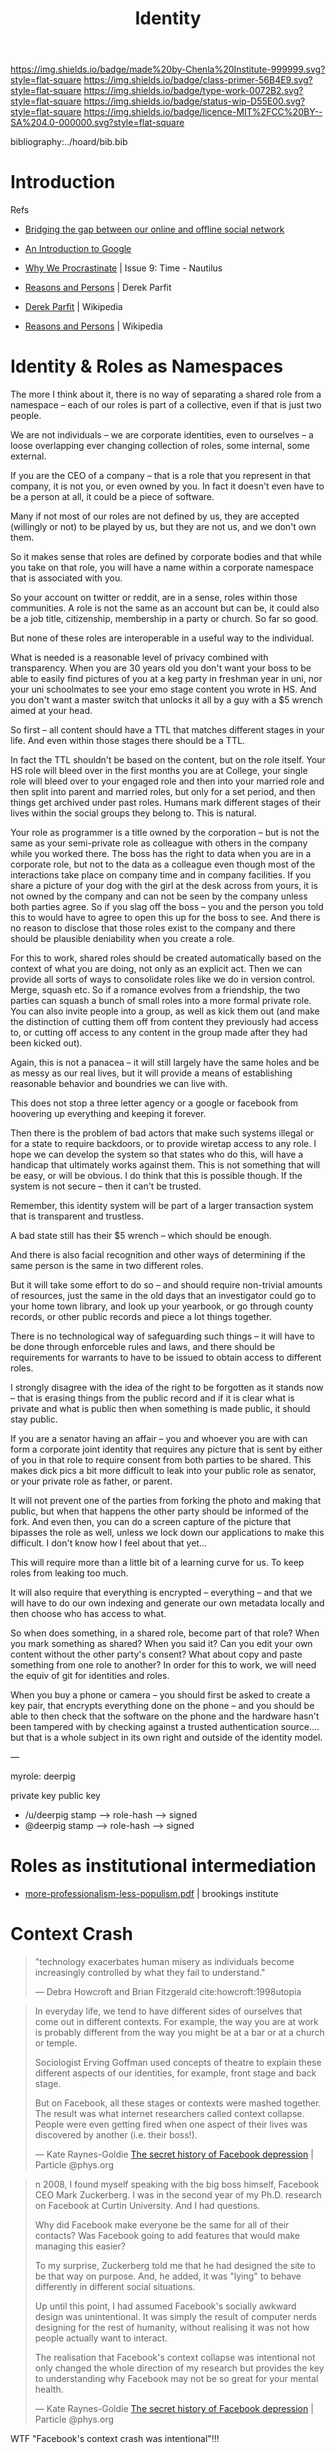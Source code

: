 #   -*- mode: org; fill-column: 60 -*-

#+TITLE: Identity
#+STARTUP: showall
#+TOC: headlines 4
#+PROPERTY: filename
:PROPERTIES:
:CUSTOM_ID: 
:Name:      /home/deerpig/proj/chenla/prolog/prolog-identity.org
:Created:   2017-02-02T18:51@Prek Leap (11.642600N-104.919210W)
:ID:        5a67ded4-ffb0-4ccd-82ad-9cf9b9a3612c
:VER:       551808392.176235181
:GEO:       48P-491193-1287029-15
:BXID:      proj:INF1-6741
:Class:     primer
:Type:      work
:Status:    wip
:Licence:   MIT/CC BY-SA 4.0
:END:

[[https://img.shields.io/badge/made%20by-Chenla%20Institute-999999.svg?style=flat-square]] 
[[https://img.shields.io/badge/class-primer-56B4E9.svg?style=flat-square]]
[[https://img.shields.io/badge/type-work-0072B2.svg?style=flat-square]]
[[https://img.shields.io/badge/status-wip-D55E00.svg?style=flat-square]]
[[https://img.shields.io/badge/licence-MIT%2FCC%20BY--SA%204.0-000000.svg?style=flat-square]]

bibliography:../hoard/bib.bib

* Introduction
  :PROPERTIES:
  :Name: /home/deerpig/proj/chenla/prolog/prolog-identity.org
  :Created: 2017-02-02T18:51@Prek Leap (11.642600N-104.919210W)
  :ID: 5a67ded4-ffb0-4ccd-82ad-9cf9b9a3612c
  :URL:
  :END:

Refs

   - [[http://www.slideshare.net/padday/bridging-the-gap-between-our-online-and-offline-social-network][Bridging the gap between our online and offline social network]]
   - [[http://www.sitepoint.com/an-introduction-to-google-plus/][An Introduction to Google]]

   - [[http://nautil.us/issue/9/Time/why-we-procrastinate][Why We Procrastinate]] | Issue 9: Time - Nautilus

   - [[bib:parfit:1984reasons][Reasons and Persons]] | Derek Parfit
   - [[https://en.wikipedia.org/wiki/Derek_Parfit][Derek Parfit]] | Wikipedia
   - [[https://en.wikipedia.org/wiki/Reasons_and_Persons][Reasons and Persons]] | Wikipedia
   

* Identity & Roles as Namespaces

The more I think about it, there is no way of separating a
shared role from a namespace -- each of our roles is part of
a collective, even if that is just two people.

We are not individuals -- we are corporate identities, even
to ourselves -- a loose overlapping ever changing collection
of roles, some internal, some external.

If you are the CEO of a company -- that is a role that you
represent in that company, it is not you, or even owned by
you.  In fact it doesn't even have to be a person at all, it
could be a piece of software.

Many if not most of our roles are not defined by us, they
are accepted (willingly or not) to be played by us, but they
are not us, and we don't own them.

So it makes sense that roles are defined by corporate bodies
and that while you take on that role, you will have a
name within a corporate namespace that is associated with you.

So your account on twitter or reddit, are in a sense, roles
within those communities.  A role is not the same as an
account but can be, it could also be a job title,
citizenship, membership in a party or church.  So far so
good.

But none of these roles are interoperable in a useful way to
the individual.  

What is needed is a reasonable level of privacy combined
with transparency.  When you are 30 years old you don't want
your boss to be able to easily find pictures of you at a keg
party in freshman year in uni, nor your uni schoolmates to
see your emo stage content you wrote in HS.  And you don't
want a master switch that unlocks it all by a guy with a $5
wrench aimed at your head.

So first -- all content should have a TTL that matches
different stages in your life.  And even within those stages
there should be a TTL.

In fact the TTL shouldn't be based on the content, but on
the role itself.  Your HS role will bleed over in the first
months you are at College, your single role will bleed over
to your engaged role and then into your married role and
then split into parent and married roles, but only for a set
period, and then things get archived under past roles.
Humans mark different stages of their lives within the
social groups they belong to.  This is natural.

Your role as programmer is a title owned by the corporation
-- but is not the same as your semi-private role as
colleague with others in the company while you worked there.
The boss has the right to data when you are in a corporate
role, but not to the data as a colleague even though most of
the interactions take place on company time and in company
facilities.  If you share a picture of your dog with the
girl at the desk across from yours, it is not owned by the
company and can not be seen by the company unless both
parties agree.  So if you slag off the boss -- you and the
person you told this to would have to agree to open this up
for the boss to see.  And there is no reason to disclose
that those roles exist to the company and there should be
plausible deniability when you create a role.

For this to work, shared roles should be created
automatically based on the context of what you are doing,
not only as an explicit act.  Then we can provide all sorts
of ways to consolidate roles like we do in version control.
Merge, squash etc.  So if a romance evolves from a
friendship, the two parties can squash a bunch of small
roles into a more formal private role.  You can also invite
people into a group, as well as kick them out (and make the
distinction of cutting them off from content they previously
had access to, or cutting off access to any content in the
group made after they had been kicked out).

Again, this is not a panacea -- it will still largely have
the same holes and be as messy as our real lives, but it
will provide a means of establishing reasonable behavior and
boundries we can live with.

This does not stop a three letter agency or a google or
facebook from hoovering up everything and keeping it
forever.

Then there is the problem of bad actors that make such
systems illegal or for a state to require backdoors, or to
provide wiretap access to any role.  I hope we can develop
the system so that states who do this, will have a handicap
that ultimately works against them. This is not something that
will be easy, or will be obvious.  I do think that this is
possible though.  If the system is not secure -- then it
can't be trusted.  

Remember, this identity system will be part of a larger
transaction system that is transparent and trustless.  

A bad state still has their $5 wrench -- which should be
enough.

And there is also facial recognition and other ways of
determining if the same person is the same in two different
roles.

But it will take some effort to do so -- and should require
non-trivial amounts of resources, just the same in the old
days that an investigator could go to your home town
library, and look up your yearbook, or go through county
records, or other public records and piece a lot things
together.  

There is no technological way of safeguarding such things --
it will have to be done through enforceble rules and laws,
and there should be requirements for warrants to have to be
issued to obtain access to different roles.

I strongly disagree with the idea of the right to be
forgotten as it stands now -- that is erasing things from
the public record and if it is clear what is private and
what is public then when something is made public, it should
stay public.

If you are a senator having an affair -- you and whoever you
are with can form a corporate joint identity that requires
any picture that is sent by either of you in that role to 
require consent from both parties to be shared.  This makes
dick pics a bit more difficult to leak into your public role
as senator, or your private role as father, or parent.

It will not prevent one of the parties from forking the
photo and making that public, but when that happens the
other party should be informed of the fork.  And even then,
you can do a screen capture of the picture that bipasses the
role as well, unless we lock down our applications to make
this difficult.  I don't know how I feel about that yet...

This will require more than a little bit of a learning curve
for us.  To keep roles from leaking too much.

It will also require that everything is encrypted --
everything -- and that we will have to do our own indexing
and generate our own metadata locally and then choose who
has access to what.

So when does something, in a shared role, become part of
that role?  When you mark something as shared?  When you said
it?  Can you edit your own content without the other party's
consent?  What about copy and paste something from one role
to another?  In order for this to work, we will need
the equiv of git for identities and roles.

When you buy a phone or camera -- you should first be asked
to create a key pair, that encrypts everything done on the
phone -- and you should be able to then check that the
software on the phone and the hardware hasn't been tampered
with by checking against a trusted authentication
source.... but that is a whole subject in its own right and
outside of the identity model.


---

myrole: deerpig

    private key
    public key

   - /u/deerpig  stamp  --> role-hash --> signed
   - @deerpig    stamp  --> role-hash --> signed 


* Roles as institutional intermediation

  - [[https://www.brookings.edu/wp-content/uploads/2017/05/more-professionalism-less-populism.pdf][more-professionalism-less-populism.pdf]] | brookings institute


* Context Crash

#+begin_quote
 "technology exacerbates human misery as individuals become
 increasingly controlled by what they fail to understand."

 — Debra Howcroft and Brian Fitzgerald
   cite:howcroft:1998utopia

#+end_quote


#+begin_quote
In everyday life, we tend to have different sides of
ourselves that come out in different contexts. For example,
the way you are at work is probably different from the way
you might be at a bar or at a church or temple.

Sociologist Erving Goffman used concepts of theatre to
explain these different aspects of our identities, for
example, front stage and back stage.

But on Facebook, all these stages or contexts were mashed
together. The result was what internet researchers called
context collapse. People were even getting fired when one
aspect of their lives was discovered by another (i.e. their
boss!).

— Kate Raynes-Goldie
  [[https://phys.org/news/2018-01-secret-history-facebook-depression.html][The secret history of Facebook depression]] | Particle @phys.org
#+end_quote

#+begin_quote
n 2008, I found myself speaking with the big boss himself,
Facebook CEO Mark Zuckerberg. I was in the second year of my
Ph.D. research on Facebook at Curtin University. And I had
questions.

Why did Facebook make everyone be the same for all of their
contacts? Was Facebook going to add features that would make
managing this easier?

To my surprise, Zuckerberg told me that he had designed the
site to be that way on purpose. And, he added, it was
"lying" to behave differently in different social
situations.

Up until this point, I had assumed Facebook's socially
awkward design was unintentional. It was simply the result
of computer nerds designing for the rest of humanity,
without realising it was not how people actually want to
interact.

The realisation that Facebook's context collapse was
intentional not only changed the whole direction of my
research but provides the key to understanding why Facebook
may not be so great for your mental health.

— Kate Raynes-Goldie
  [[https://phys.org/news/2018-01-secret-history-facebook-depression.html][The secret history of Facebook depression]] | Particle @phys.org
#+end_quote

WTF "Facebook's context crash was intentional"!!! 


** References

 - [[https://boingboing.net/2018/01/22/facebook-is-sad.html][Social scientists have warned Zuck all along that the Facebook theory of interaction would make people angry and miserable]] | Boing Boing
 - [[https://phys.org/news/2018-01-secret-history-facebook-depression.html][The secret history of Facebook depression]] | Particle @phys.org

 Howcroft, D., & Fitzgerald, B., From utopia to dystopia: the
 twin faces of the internet, In , Information Systems:
 Current Issues and Future Changes, Proceedings of IFIP WG8
 (pp. 49–70) (1998). : . cite:howcroft:1998utopia

 Raynes-Goldie, K., The secret history of facebook
 depression, Particle (phys.org), (), (2018).
 cite:raynes-goldie:2018secret-history

 Raynes-Goldie, K. S., Privacy in the age of facebook:
 discourse, architecture, consequences (Doctoral
 dissertation) (2012). Curtin University, Perth, Australia.
 cite:raynes:2012privacy

* Dramaturgy & Spoiled Identity

** References
:PROPERTIES:
:ID:       70a468c9-8fa5-459a-9a04-26335c610a7a
:END:

Goffman, E., Stigma: notes on the management of spoiled
identity (1986), : Touchstone.
cite:goffman:1986stigma

Goffman, E., The presentation of self in everyday life
(2008), : Anchor Books [u.a.
cite:goffman:1986stigma

contributors, W., /Dramaturgy (sociology) --- wikipedia, the
free encyclopedia/ (2018).
cite:wiki:2018dramaturgy

contributors, W., /Erving goffman --- wikipedia, the free
encyclopedia/ (2018).
cite:wiki:2018erving-goffman



* An Identity Model
** Introducion

The identity model we develop for BMF has to be able to work not only
today, but a hundred years from now.  This may sound impossible, but
human beings change only very very slowly, and the way our brains are
wired has not changed much over the last 10,000 years.

We can get this right -- but it will take a lot of careful thought.

---

While @Padday's slide deck is brilliant -- he only really deals with
social network spaces and not so much about roles and identity.

Notes from:

http://www.slideshare.net/padday/the-real-life-social-network-v2

** Personal Social Networks

  - Different groups, based on different stages of your life,
    permanent groups like family, friends based on activities,
    interests and location.
  - Within these groups are people with Strong Ties and Weak Ties.
  - The number of Strong Ties is 4-6
  - The number of Weak Ties within a group is 4-15
  - Total Number of people the mind can keep track of is 150
  - There is another catagory of relationship which are Temporary Ties
    -- which are made up of people who you may only have one
    interaction with.

  Google+ Circles is designed to break up everyone into groups -- but
  perhaps it would be better to have circles within circles -- so you
  have an inner circle of people in a group with strong ties.

  They should also have different types of circles -- a news circle,
  social circles, and then circles for Temporary Ties.

  In this way we can then design a system that makes it possible for
  people to send status updates about what they eat to people with
  strong ties, and then more general updates, announcements to the
  broader circle.

  - I would also like to see a more dynamic element to how we map our
    circles -- this would freak people out today but will eventually
    be accepted.  

    You should be able to view your circles as:

    - composed -- or defined by you
    - relative to where you are and the context of that location --
      eg. on a train, in a restaurant with your wife (very different
      if you are in a restaurant with your mistress), at work, at your
      desk at work, in a meeting at work -- in a bar with friends at
      home, in a bar with strangers on holiday.
    - relative to what role you're in at the moment.
    - 

Telephones need to deal with this especially -- your role when
answering a call could/should trigger a bunch of different changes in
settings automatically -- and this will be very big -- Apple, Google
and Facebook will all try to corner this space and force people to use
their Identity models and services for communications -- but what is
needed is a general set of standards that everyone follows so that it
is interoperable between networks, so that someone using Google can
interact with the social graph of someone on Facebook.

So an application needs to do different things -- like logging work
related calls/messages to a work folder so that calls can be
logged/recorded for legal, billing or project management.

Identity -- is made up of how we want to be percieved

Question: Profiles -- how to create profiles that show different
things to different people depending on the context of that
relationship?


----

Now that we have that out of the way, let's start thinking about what
an identity model will look like.

** Person
*** Introduction
Before we get into what an identity is, it's useful to consider
entities that might have identities attatched to them.

*** Identity

Identity is the perception of the fact of being and what that person
is.  This is different depending on an individual's the point of view
relative to themselves and others. 

People have a constantly evolving perception of what they believe
they are (inner identity), which is different from how you try
to shape the way that others see us (projected identity).  This will
differ from how others percieve us which can vary wildly depending on
the context that a person is in.

From the perspective of a Police database, an identity includes
information that identifies that person, id or drivers licence or
social security numbers, physical description, gender, height, built,
eye and hair color, scars or tattoos.  The other side is of course the
record that the Police have on an individual.  This includes parking
or speeding tickets, criminal, immigration or drug violations etc.
From the perspective of a police database, a person's identity is the
perception of that person as being dangerous, or prone to violating
laws or not.  Unless a person is under investigation, the police
are not generally concerned with any other aspects of that person.
This is a fairly narrow and limited concept of an identity.

There are any number of equally narrowly defined concepts of identity
held by tax departments, banks, credit card companies, schools, the
military or any other type of employers.

In each case, each  are only interested in specific aspects of a
person's identity.  A doctor or hospital is interested in your blood
pressure, but not your love of LOL Cats.  A school is interested in
your attendance record, your grades and your course-load, but not your
hatred of Woody Allen films.  But these aspects of your life are of
very real importance to your family and close friends.

You present yourself differently depending on the context of the
relationship that you have with other people or groups.

And how you present yourself (your appearance and behavior) depends on
the relationships we have others.  These relationships and how they
are percieved are shaped by events and transactions between
individuals and groups.  This could be anything from having a flat
tire, to buying a house in a particular neighborhood, or going to a
specific restaurant, a phone call, email, comment on a social media
site.  But they also depend on events that are outside of an
individual or groups control.  A typhoon, earthquake, a summer shower,
a food poisoning scare, a flu epidemic, an accident that causes an
injury.  It also depends on age, cultural beliefs, social or econmic
class, education, intelligence, talent etc.

In short, identities are fluid and really really complicated.

Until the last few years, this has been all but ignored with online
manifestations of people's identities.  There have been a few
tentative steps towards addressing these issues, but we are still in
very early days.

What will eventually be needed is a general model for describing
online identities and how software and services can be organized in
order for people's online identities to accurately mirror their
identities in life.

*** Roles
**** Introduction
What is abundently clear is that there is no such thing as a single
identity for any person.  An individuals or groups identity are broken
into a variety of overlapping roles that define different aspects of a
person's identity such as student, friend, girlfriend, daughter etc.

Groups including corporations, goverments, religious organizations etc
also have any number of different roles including, vendor,
customer, litigant, employer, developer, sponsor, signatory, aggressor,
defender, contractor, vassel, colony, member.

**** Types of roles

Most roles often are manifest in a couple of types of
relationships.  This section is very much a work in progress and will
likely change as the different types of roles are better understood.

  - hierarchical :: One important relationship is hierarchial pairs
  where the role is relative to someone who is higher or lower than
  you in a hierarchy.  Examples of this include parent/child,
  teacher/student, employer/employee, celebrity/fan.
  - equivalence :: are equality pairings or groups where two or more
  people in the same role are of equal status within a relationship.
  These include coworker or colleague, spouse, team-mate, friend,
  spectator, lover, alumni, retiree, citizen, voter, patron.
  - generic :: a generic relationship describes a kind of class
  membership role.  These include retiree, victim, patient, addict,
  tourist, consumer.  There is a fine line between equivilant and
  generic roles.  For example, a voter can be viewed in one context as
  generic, but in another, where a voter is registered in a specific
  voting district, the relationship can be described as more
  equivilent.

Members within groups may be dominant or have higher status than
others.  For example, in a sports team, everyone on the team is a
teammate even though one member might also be captain of the team with
higher status and a leadership role.

**** Persistent and temporary roles

From the list of examples it's obvious that some roles are more
important and extend for longer periods than others.  A neighbor role
might last a lifetime if you live in the same place your whole life,
or it might last a few hours when you are sitting next to someone on a
plane, or get to know a family living in a bungalow next to yours when
you are on holiday for a couple of days.

While a temporary role may seem to be two brief to be defined in an
Identity model (no one is going to define a role before they purchase
a roll of toilet paper at Seven-Eleven) they are still important from
a generic transactional perspective.  You're role as a customer at
seven-eleven overlaps with your roles as Spouse, Father, Biological
Creature.  But unlike those other roles, a customer takes part in a
financial transaction, which carries with it certain responsibilities,
liabilities and other consequences, which processing software can help
provide in a particular context.  This can be done if the processing
application understands that you are a customer when you buy toilet
paper as well as a biological creature who needs to wipe their arse.
 
**** Internal/projected roles

Each role we have in our lives is made up of both an internal and
projected identities which include different titles, access
priviledges, responsibilities, modes of behavior and dress.

For Persistent roles, internal/projected aspects of our roles are
dynamic and constantly changing, using rule sets that dynamically
generate a snapshot of how we see ourselves or how we wish others to
see us.

For temporary roles, a ruleset is overkill and internal/projected
roles can easily be represented as a list of hierarchical
relationships and key/value pairs which define attributes that define
each role.

**** Roles cascade

The most important thing about roles is that they overlap, which will
not always the case when we begin talking about circles later on.
People get phone calls from their spouses when I work, requiring the
person to switch roles momentarily.  You might, for instance buy
Christmas presents for people who belong to circles in different roles
at the same time.

In order to reflect this, roles can be represented hierarchically in a
cascading structure where roles can be defined that inherit or share
aspects of other roles.

**** Roles and state

In a markup language or data structure, a key/value pair can be seen
as an attribute of what is being defined.  But that same key/value
pair when defined as a variable being executed in a software
application can be a boolean (true or false) which determines if an
action takes place or not.

This is important to point out because in order for this to work, an
application needs to determine which roles are active and which ones
are not.  If a role is active then things can happen.

If you are at work and recieve a call from your spouse, your phone
should be able to switch off your work role which is logging your
calls and time for billing purposes, and switch you into a privacy
mode where others aren't privy to the conversation.

If you are in a driver mode, your car computer system should tell your
phone to route calls to the hands free phone system built into the
car, adjust the seat for your height and weight and que up the podcast
that you were listening to when you left your desk.



*** Ties & Circles

A core part of Identity which is just as important as Roles is how we
map ourselves, in different roles at different times, in different
places with other people, groups and devices that we have ties with.

We all divide the people and groups we interact with into what Google
calls Circles.

**** Network of Devices 

You will have Circles for interacting with all of the network aware
devices that you own or control.

**** Proximity

Proximity -- when I am in Hong Kong, my circles are going to be very
different from when I am in Udon or in San Diego.  When you are on
holiday, you will have a very different set of temporary ties, and may
even establish short term strong and weak ties as well which will fade
and more often than not disappear as soon as you go back home.  The
same is true with time -- you might end up talking with some people at
different times of day because they are morning people, or because of
working hours or time zones.


** Horcrux

=Ghost= (as in the ghost in the machine) are digital cognitive
extensions of a biological, legal or corporate entity.  Ghosts are
made up of =Horcruxes= which are quasi-independent shards of ghost which
provide different contextual roles that a Ghost must operate in.  A
Ghost is a composite of its horcruxes.  And like in Harry Potter, a
Ghost can not die unless all of its Horcruxes have been destroyed.

  - Ghost
    - horcrux
    - horcrux 
    - horcrux
    - horcrux

A horcrux is a shard (contextual role) of a Ghost.  A ghost is an
individual cognitive entity, or a corporate (group entity).

Corporate Ghosts can be anything from a friendship between two people,
a workgroup a scopic shop, a guild, a government etc.

Our identities are the whole that only we can see -- it is inside our
heads.  We only show overlapping aspects of that whole -- it is
impossible for anyone to know the whole except the ghost in the
machine.

Incoming information needs to be identified, put into context and
become part of the world-view/map of the ghost.

Horcruxes define permissions; what is visable to other horcruxes, what
is visable to other ghosts and what is visable publically.  Incoming
information can be owned by multiple horcruxes, which can write and
execute -- or only be visable to some and only can be executable to
others.

A ghost is a composite distributed entity that is spread over many
instances -- and requires a consensus between a majority of instances
to make a decision.

A corporate ghost has members that also must reach a collective
consensus by voting.  Voting rights may be weighted so that some
members votes count for more than others.

A lot of what makes up Ghosts and their component horcruxes is by
looking for patterns in incoming information and figuring out what
they are, and how they fit into the meta-world-map that makes up the
Ghost's understanding of the external world.

This is done through an external service -- sort of a cognitive
indexing service -- you send incoming information to the service and
it will figure out what it is, (pattern recognition) and then a much
smaller local cognitive stack will find where it belongs in the
ghost's =meta-world-map= (MWM).  Once that happens, every query to the
MWM triggers another cascade of pattern recognition, and hopefully a
best =guess= -- which is the closest thing the system can come to an
answer.  A guess has associated values of match/no-match, degree of
certainty, and magnitude.  The higher these values, the more the ghost
can trust the match and broader, narrower, related and equiv links to
other concepts.  If there is no matching concept to a guess, a new
concept is established and given a place within the MWM that can
change over time as new information comes in.

The Ghost daemon determines what role a ghost is in at any given
moment -- which determines who sees what, and the context of what the
ghost is doing at at any one time.

* References

 - [[http://www.nypost.com/p/news/national/buddy_brain_drain_n03pXeF8wGS5EEfCEOtKoI][Buddy Brain Drain]] | Robin Dunbar, New York Post, 2010/01/25
 - [[http://harvardmagazine.com/2010/05/networks-neolithic-now?page=all][Networks Neolothic to Now]] | Elizabeth Gudrais, Harvard Magazine, 2010/May-June
 - [[http://harvardmagazine.com/2010/05/networked][Networked]] | Robin Dunbar
 - [[http://www.lifewithalacrity.com/2004/03/the_dunbar_numb.html][The Dunbar Number as a Limit to Group Sizes]] | Christopher Allen
   Life With Alacrity (Blog), 2004/03/10
 - [[http://en.wikipedia.org/wiki/Dunbar's_number][Dunbar number]] | Wikipedia (accessed 2011/08/26)
 - [[http://en.wikipedia.org/wiki/Interpersonal_ties][Interpersonal ties]] | Wikipedia (accessed 2011/08/26)
 - [[http://www.stanford.edu/dept/soc/people/mgranovetter/documents/granstrengthweakties.pdf][The Strength of Weak Ties]] | Granovetter, Mark S. (1973). 
   Amer. J. of Sociology, Vol. 78, Issue 6, May 1360-80.
 - [[http://www.si.umich.edu/~rfrost/courses/SI110/readings/In_Out_and_Beyond/Granovetter.pdf][The Strength of the Weak Tie: Revisited]] | Granovetter, Mark S. (1983)
   Sociological Theory, Vol. 1, 201-33.
 - [[http://www.connectedthebook.com/][Connected: The Surprising Power of Our Social Networks and How They Shape Our Lives]] |
   Nicholas Christakis & James Fowler
   http://www.amazon.com/Connected-Surprising-Power-Social-Networks
 - [[http://www.digitalcenter.org/pages/site_content.asp?intGlobalId=20][Digital Future Report]] | Annual report 2000-2011
   Center for the Digital Future
 - [[http://www.hpl.hp.com/research/idl/papers/facebook/facebook.pdf][Rhythms of Social Interaction: Messaging within a Massive Online Network]] |
   Scott A. Golder, Dennis Wilkinson and Bernardo A. Huberman. 
   3rd International Conference on Communities and Technologies
   (CT2007). East Lansing, MI. June 28-30, 2007.
   http://www.hpl.hp.com/research/idl/papers/facebook/index.html (abstract)
 - [[http://www.thoughtcrumbs.com/publications/burke_chi2010_sns_and_wellbeing.pdf][Social Network Activity and Social Well Being]] | Burke, M.,
   Marlow, C., and Lento, T. (2010)
   ACM CHI 2010: Conference on Human Factors in Computing Systems, 1909-1912
 - Burke has a lot of other papers listed at http://www.thoughtcrumbs.com/
 - [[https://www.escholar.manchester.ac.uk/uk-ac-man-scw:2g20][The problem of conflicting social spheres]]
   Binder, Jens; Howes, Andrew; Sutcliffe
   AlistairIn: Boston, MA, USA. 2009. p. 965-974.
 - [[http://www.cs.ucsb.edu/~ravenben/publications/pdf/interaction-eurosys09.pdf][User Interactions in Social Networks and Their Implications]]
   Christo Wilson, Bryce Boe, Alessandra Sala, Krishna P. N. Puttaswamy 
   Ben Y. Zhao, ACM EuroSys, 2009
   http://www.cs.ucsb.edu/~ravenben/publications/abstracts/interaction-eurosys09.html (abstract)
 - [[http://www.ted.com/talks/stefana_broadbent_how_the_internet_enables_intimacy.html][Stefana Broadbent: How the Internet enables intimacy]] | TED
   Global 2009, filmed Jul 2009, posted Nov 2009
 - [[http://pewinternet.org/Reports/2010/Teens-and-Mobile-Phones.aspx][Teens, Cell Phones and Texting]] 
   Amanda Lenhart, Senior Research Specialist 
   Pew Internet & American Life Project, April 20, 2010
   http://pewresearch.org/pubs/1572/teens-cell-phones-text-messages (summary)
 - [[http://www.pewinternet.org/~/media//Files/Reports/2009/PIP_Tech_and_Social_Isolation.pdf][Social Isolation and New Technology]] | 
   Keith Hampton, Lauren Sessions Goulet, Eun Ja Her, Lee Rainie
   Pew Internet & American Life Project, Nov 4, 2009
 - [[http://pewinternet.org/Reports/2010/Social-Media-and-Young-Adults.aspx][Social Media & Mobile Internet Use Among Teens and Young Adults]]
   Amanda Lenhart, Kristen Purcell, Aaron Smith and Kathryn Zickuhr, 
   Pew Internet & American Life Project, February 3, 2010
   http://pewresearch.org/pubs/1484/social-media-mobile-internet-use-teens-millennials-fewer-blog (summary)
 - [[http://www.pewinternet.org/~/media//Files/Reports/2009/PIP_Twitter_Fall_2009web.pdf][Twitter and Status Updating]], Fall 2009 | Susannah Fox, Kathryn Zickuhr, Aaron Smith,
   Pew Internet & American Life Project, Oct 21, 2009.
 - [[http://www.amazon.com/Rethinking-Friendship-Hidden-Solidarities-Today/dp/0691127425][Rethinking Friendship: Hidden Solidarities Today]] | Liz Spencer, Ray Pahl
   Princeton University Press, August 21, 2006
 - [[http://en.wikipedia.org/wiki/Cognitive_bias][Cognitive bias]] | Wikipedia
 - [[http://en.wikipedia.org/wiki/List_of_cognitive_biases][List of cognitive biases]] | Wikipedia
 - [[http://en.wikipedia.org/wiki/Bounded_rationality][Bounded rationality]] | Wikipedia
 - [[http://en.wikipedia.org/wiki/The_Tipping_Point][The Tipping point]] | Wikipedia
 - [[tp://www.amazon.com/Six-Degrees-Science-Connected-Age/dp/0393041425/][Six Degrees: The Science of a Connected Age]] | Duncan J. Watts, 
   W. W. Norton & Company; 1st edition, February 2003
 - [[http://bear.warrington.ufl.edu/weitz/mar7786/Articles/Goldenberg%20et%20al%202009%20hubs.pdf][The Role of Hubs in the Adoption Process]]
   Jacob Goldenberg, Sangman Han, Donald R. Lehmann, & Jae Weon Hong 
   Journal of Marketing 3/1/2009 
   http://www.marketingpower.com/AboutAMA/Pages/AMA%20Publications/AMA%20Journals/Journal%20of%20Marketing/TOCs/SUM_2009.2/role_of_hubs_adoption_process.aspx (summary)
 - [[http://marketing.wharton.upenn.edu/documents/research/Npd.pdf][Opinion Leadership and Social Contagion in New Product Diffusion]] 
   Raghuram Iyengar, Christophe Van den Bulte, and Thomas Valente, 
   2008 [08-120]
 - [[http://www.danah.org/papers/][Danah Boyd's]] Publications
 - [[http://ieeexplore.ieee.org/abstract/document/1579411/][Profiles as Conversation: Networked Identity Performance on Friendster]] 
   Boyd, Danah & Jeffrey Heer
 - [[http://www.danah.org/papers/HICSS2006.pdf][In Proceedings of the Hawai'i International Conference on System]]
   Sciences (HICSS-39), Persistent Conversation Track. Kauai, 
   HI: IEEE Computer Society. January 4 - 7, 2006.
 - [[http://research.yahoo.com/files/p2393-gross.pdf][Addressing Constraints: Multiple Usernames, Task Spillage and Notions of Identity]]
   Gross, B.; Churchill, E.F.
   Source: CHI 2007, ACM Press, San Jose, CA, USA, p.2393-2398 (2007)
   http://research.yahoo.com/node/2171 (abstract)
 - [[http://bengross.com/pubs/ieee-sc09/ieee-sc09.pdf][Names of Our Lives]] | Ben Gross
   CSE ’09. International Conference on Computational Science and Engineering, 
   volume 4, pages 747–752, Vancouver, Canada, August 29–31, 2009.
 - [[http://bengross.com/publications/][Ben Gross]]'s Publications
 - [[http://citeseerx.ist.psu.edu/viewdoc/download?doi=10.1.1.108.986&rep=rep1&type=pdf][Trust and nuanced profile similarity in online social networks]] | 2006
   Jennifer Golbeck
   http://dl.acm.org/citation.cfm?id=1594174 (abstract)
 - [[http://www-personal.umich.edu/~ladamic/papers/trust/TengTrustWOSN2010.pdf][I rate you. You rate me. Should we do so publicly?]]
   Chun-Yuen Teng, Debra Lauterbach, and Lada A. Adamic
 - [[http://www.heinz.cmu.edu/~acquisti/papers/privacy-facebook-gross-acquisti.pdf][Information Revelation and Privacy in Online Social Networks]] (The Facebook case)
   Pre-proceedings version. ACM Workshop on Privacy in the Electronic Society (WPES), 2005
   Ralph Gross, Alessandro Acquisti, H. John Heinz III
 - [[http://www.pewinternet.org/~/media//Files/Reports/2010/PIP_Reputation_Management_with_topline.pdf][Reputation Management and Social Media]]
   Mary Madden, Aaron Smith
   Pew Internet & American Life Project, May 26, 2010
 - [[hoofnagle:2010different][How Different are Young Adults from Older Adults When it Comes to Information Privacy Attitudes and Policies?]]
   Hoofnagle, Chris Jay, King, Jennifer, Li, Su and Turow,
   Joseph, (April 14, 2010). 
   Available at SSRN: http://ssrn.com/abstract=1589864
 - [[http://www.bcs.org/upload/pdf/ewic_hc08_v1_paper11.pdf][Strategies and struggles with privacy in an online social networking community]]
   Katherine Strater, Heather Richter Lipford
   Proceeding BCS-HCI '08 Proceedings of the 22nd British HCI Group 
   Annual Conference on People and Computers: Culture, Creativity, 
   Interaction - Volume 1
 - [[http://citeseerx.ist.psu.edu/viewdoc/download?doi=10.1.1.157.7401&rep=rep1&type=pdf][Expandable grids for visualizing and authoring computer security policies]]
   Robert W. Reeder, Lujo Bauer, Lorrie Faith Cranor, Michael K. Reiter, 
   Kelli Bacon, Keisha How, Heather Strong
